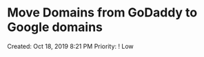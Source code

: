 * Move Domains from GoDaddy to Google domains
  :PROPERTIES:
  :CUSTOM_ID: move-domains-from-godaddy-to-google-domains
  :END:

Created: Oct 18, 2019 8:21 PM Priority: ! Low
